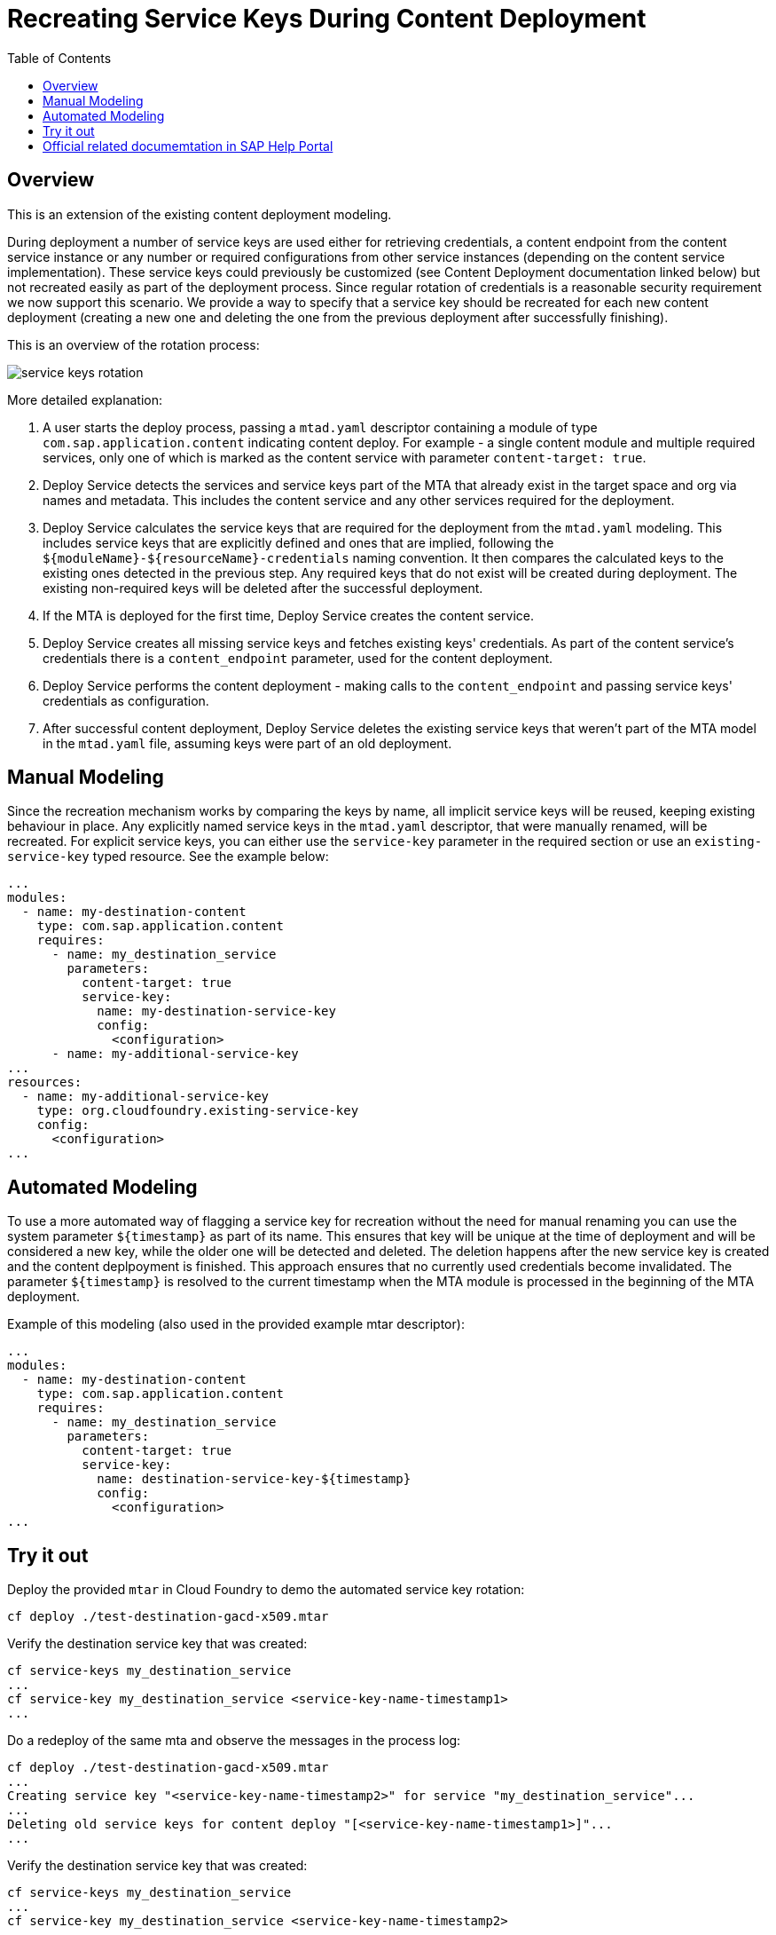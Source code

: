:toc:

# Recreating Service Keys During Content Deployment

## Overview

This is an extension of the existing content deployment modeling.

During deployment a number of service keys are used either for retrieving credentials, a content endpoint from the content service instance or any number or required configurations from other service instances (depending on the content service implementation). These service keys could previously be customized (see Content Deployment documentation linked below) but not recreated easily as part of the deployment process. Since regular rotation of credentials is a reasonable security requirement we now support this scenario. We provide a way to specify that a service key should be recreated for each new content deployment (creating a new one and deleting the one from the previous deployment after successfully finishing).

This is an overview of the rotation process:

image::service_keys_rotation.png[]

More detailed explanation:

1. A user starts the deploy process, passing a `mtad.yaml` descriptor containing a module of type `com.sap.application.content` indicating content deploy. For example - a single content module and multiple required services, only one of which is marked as the content service with parameter `content-target: true`.
2. Deploy Service detects the services and service keys part of the MTA that already exist in the target space and org via names and metadata. This includes the content service and any other services required for the deployment.
3. Deploy Service calculates the service keys that are required for the deployment from the `mtad.yaml` modeling. This includes service keys that are explicitly defined and ones that are implied, following the `${moduleName}-${resourceName}-credentials` naming convention. It then compares the calculated keys to the existing ones detected in the previous step. Any required keys that do not exist will be created during deployment. The existing non-required keys will be deleted after the successful deployment.
4. If the MTA is deployed for the first time, Deploy Service creates the content service.
5. Deploy Service creates all missing service keys and fetches existing keys' credentials. As part of the content service's credentials there is a `content_endpoint` parameter, used for the content deployment.
6. Deploy Service performs the content deployment - making calls to the `content_endpoint` and passing service keys' credentials as configuration.
7. After successful content deployment, Deploy Service deletes the existing service keys that weren't part of the MTA model in the `mtad.yaml` file, assuming keys were part of an old deployment.

## Manual Modeling

Since the recreation mechanism works by comparing the keys by name, all implicit service keys will be reused, keeping existing behaviour in place. Any explicitly named service keys in the `mtad.yaml` descriptor, that were manually renamed, will be recreated. For explicit service keys, you can either use the `service-key` parameter in the required section or use an `existing-service-key` typed resource. See the example below:

```yaml
...
modules:
  - name: my-destination-content
    type: com.sap.application.content
    requires:
      - name: my_destination_service
        parameters:
          content-target: true
          service-key:
            name: my-destination-service-key
            config:
              <configuration>
      - name: my-additional-service-key
...
resources:
  - name: my-additional-service-key
    type: org.cloudfoundry.existing-service-key
    config:
      <configuration>
...
```

## Automated Modeling

To use a more automated way of flagging a service key for recreation without the need for manual renaming you can use the system parameter `${timestamp}` as part of its name. This ensures that key will be unique at the time of deployment and will be considered a new key, while the older one will be detected and deleted. The deletion happens after the new service key is created and the content deplpoyment is finished. This approach ensures that no currently used credentials become invalidated. The parameter `${timestamp}` is resolved to the current timestamp when the MTA module is processed in the beginning of the MTA deployment.

Example of this modeling (also used in the provided example mtar descriptor):
```yaml
...
modules:
  - name: my-destination-content
    type: com.sap.application.content
    requires:
      - name: my_destination_service
        parameters:
          content-target: true
          service-key:
            name: destination-service-key-${timestamp}
            config:
              <configuration>
...
```
## Try it out

Deploy the provided `mtar` in Cloud Foundry to demo the automated service key rotation:

```bash
cf deploy ./test-destination-gacd-x509.mtar
```

Verify the destination service key that was created:

```bash
cf service-keys my_destination_service
...
cf service-key my_destination_service <service-key-name-timestamp1>
...
```

Do a redeploy of the same mta and observe the messages in the process log:

```bash
cf deploy ./test-destination-gacd-x509.mtar
...
Creating service key "<service-key-name-timestamp2>" for service "my_destination_service"...
...
Deleting old service keys for content deploy "[<service-key-name-timestamp1>]"...
...
```

Verify the destination service key that was created:

```bash
cf service-keys my_destination_service
...
cf service-key my_destination_service <service-key-name-timestamp2>
...
```

## Official related documemtation in SAP Help Portal

- link:https://help.sap.com/viewer/65de2977205c403bbc107264b8eccf4b/Cloud/en-US/d3e23196166b443db17b3545c912dfc0.html[Content Deployment]
- link:https://help.sap.com/viewer/65de2977205c403bbc107264b8eccf4b/Cloud/en-US/177d34d45e3d4fd99f4eeeffc5814cf1.html#loio177d34d45e3d4fd99f4eeeffc5814cf1__section_mtaModuleTypes[Modules] -> MTA Module Types 
